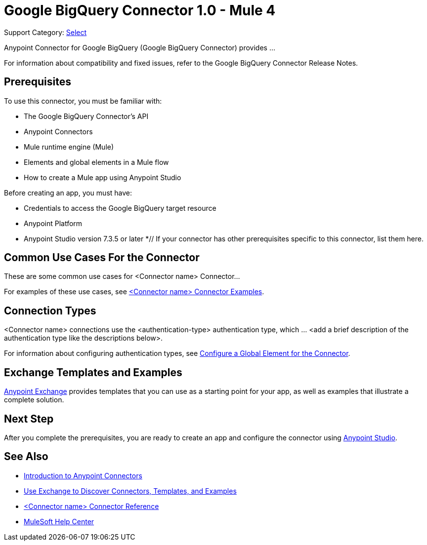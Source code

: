 = Google BigQuery Connector 1.0 - Mule 4

Support Category: https://www.mulesoft.com/legal/versioning-back-support-policy#anypoint-connectors[Select]

Anypoint Connector for Google BigQuery (Google BigQuery Connector) provides ...

For information about compatibility and fixed issues, refer to the Google BigQuery Connector Release Notes.

== Prerequisites

To use this connector, you must be familiar with:

* The Google BigQuery Connector’s API
* Anypoint Connectors
* Mule runtime engine (Mule)
* Elements and global elements in a Mule flow
* How to create a Mule app using Anypoint Studio

Before creating an app, you must have:

* Credentials to access the Google BigQuery target resource
* Anypoint Platform
* Anypoint Studio version 7.3.5 or later
*// If your connector has other prerequisites specific to this connector, list them here.

== Common Use Cases For the Connector
// Make the title singular if there is just one use case

// Add a lead in sentence and then list common use cases for the connector
These are some common use cases for <Connector name> Connector...

For examples of these use cases, see xref:connector-template-files-connector-examples.adoc[<Connector name> Connector Examples].

== Connection Types

// If there is one authentication type, use the following format:

<Connector name> connections use the <authentication-type> authentication type, which ... <add a brief description of the authentication type like the descriptions below>.

////
If there is more than one authentication type, use a list like the one shown below (use only the applicable connection types--delete the others):

<Connector name> connections use the following authentication types:

* Basic authentication +
Uses a username and password for authentication
* OAuth +
Uses access tokens provided by the authorization server to get access to protected data
* OAuth2 +
Delegates user authentication to the service hosting the user account
Kerberos +
Uses the Kerberos principal as the username. The keytab path you specify obtains a ticket-granting ticket (TGT) from the authorization server.
////

For information about configuring authentication types, see xref:connector-template-files-connector-studio.adoc#configure-global-element[Configure a Global Element for the Connector].

////
Include the following section only if Exchange provides templates, examples, or both for the connector. If there are templates and not examples, or vice versa, reword the section as applicable.
////

== Exchange Templates and Examples

https://www.mulesoft.com/exchange/[Anypoint Exchange] provides templates
that you can use as a starting point for your app, as well as examples that illustrate a complete solution.

////
List and link to up to 10 Exchange templates and examples.
Use the Integration Pattern categories (broadcast, migration, bidirectional sync, aggregation).
////

== Next Step

After you complete the prerequisites, you are ready to create an app and configure the connector using xref:connector-template-files-connector-studio.adoc[Anypoint Studio].

== See Also
// Add useful links. Add link to upgrade topic if applicable
* xref:connectors::introduction/introduction-to-anypoint-connectors.adoc[Introduction to Anypoint Connectors]
* xref:connectors::introduction/intro-use-exchange.adoc[Use Exchange to Discover Connectors, Templates, and Examples]
* xref:connector-template-files-connector-reference.adoc[<Connector name> Connector Reference]
* https://help.mulesoft.com[MuleSoft Help Center]
